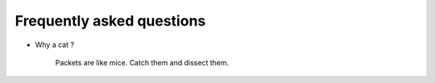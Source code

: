 ==========================
Frequently asked questions
==========================

* Why a cat ?

    Packets are like mice. Catch them and dissect them.



